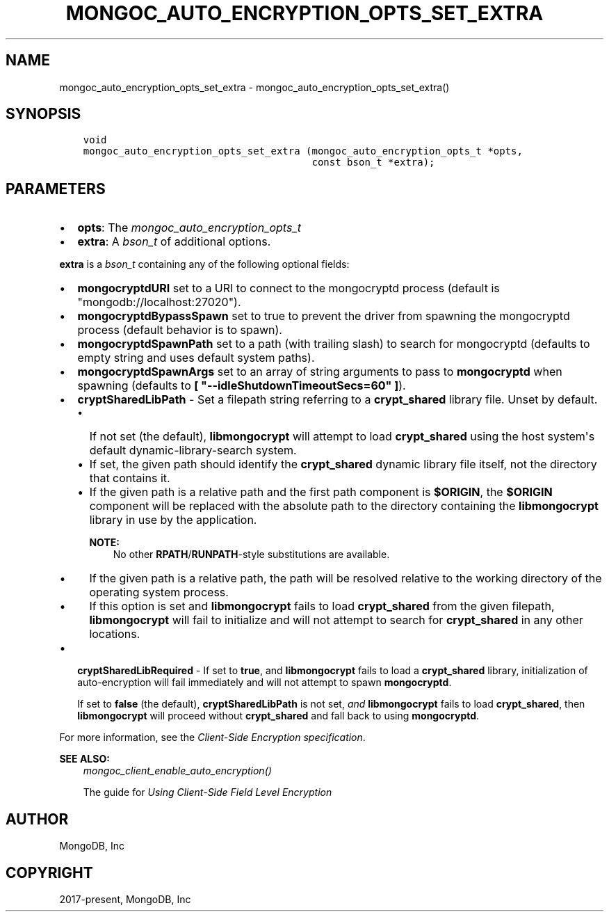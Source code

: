 .\" Man page generated from reStructuredText.
.
.
.nr rst2man-indent-level 0
.
.de1 rstReportMargin
\\$1 \\n[an-margin]
level \\n[rst2man-indent-level]
level margin: \\n[rst2man-indent\\n[rst2man-indent-level]]
-
\\n[rst2man-indent0]
\\n[rst2man-indent1]
\\n[rst2man-indent2]
..
.de1 INDENT
.\" .rstReportMargin pre:
. RS \\$1
. nr rst2man-indent\\n[rst2man-indent-level] \\n[an-margin]
. nr rst2man-indent-level +1
.\" .rstReportMargin post:
..
.de UNINDENT
. RE
.\" indent \\n[an-margin]
.\" old: \\n[rst2man-indent\\n[rst2man-indent-level]]
.nr rst2man-indent-level -1
.\" new: \\n[rst2man-indent\\n[rst2man-indent-level]]
.in \\n[rst2man-indent\\n[rst2man-indent-level]]u
..
.TH "MONGOC_AUTO_ENCRYPTION_OPTS_SET_EXTRA" "3" "Aug 31, 2022" "1.23.0" "libmongoc"
.SH NAME
mongoc_auto_encryption_opts_set_extra \- mongoc_auto_encryption_opts_set_extra()
.SH SYNOPSIS
.INDENT 0.0
.INDENT 3.5
.sp
.nf
.ft C
void
mongoc_auto_encryption_opts_set_extra (mongoc_auto_encryption_opts_t *opts,
                                       const bson_t *extra);
.ft P
.fi
.UNINDENT
.UNINDENT
.SH PARAMETERS
.INDENT 0.0
.IP \(bu 2
\fBopts\fP: The \fI\%mongoc_auto_encryption_opts_t\fP
.IP \(bu 2
\fBextra\fP: A \fI\%bson_t\fP of additional options.
.UNINDENT
.sp
\fBextra\fP is a \fI\%bson_t\fP containing any of the following optional fields:
.INDENT 0.0
.IP \(bu 2
\fBmongocryptdURI\fP set to a URI to connect to the mongocryptd process (default is \(dqmongodb://localhost:27020\(dq).
.IP \(bu 2
\fBmongocryptdBypassSpawn\fP set to true to prevent the driver from spawning the mongocryptd process (default behavior is to spawn).
.IP \(bu 2
\fBmongocryptdSpawnPath\fP set to a path (with trailing slash) to search for mongocryptd (defaults to empty string and uses default system paths).
.IP \(bu 2
\fBmongocryptdSpawnArgs\fP set to an array of string arguments to pass to \fBmongocryptd\fP when spawning (defaults to \fB[ \(dq\-\-idleShutdownTimeoutSecs=60\(dq ]\fP).
.IP \(bu 2
\fBcryptSharedLibPath\fP \- Set a filepath string referring to a \fBcrypt_shared\fP
library file. Unset by default.
.INDENT 2.0
.IP \(bu 2
If not set (the default), \fBlibmongocrypt\fP will attempt to load
\fBcrypt_shared\fP using the host system\(aqs default dynamic\-library\-search
system.
.IP \(bu 2
If set, the given path should identify the \fBcrypt_shared\fP dynamic library
file itself, not the directory that contains it.
.IP \(bu 2
If the given path is a relative path and the first path component is
\fB$ORIGIN\fP, the \fB$ORIGIN\fP component will be replaced with the absolute
path to the directory containing the \fBlibmongocrypt\fP library in use by the
application.
.sp
\fBNOTE:\fP
.INDENT 2.0
.INDENT 3.5
No other \fBRPATH\fP/\fBRUNPATH\fP\-style substitutions are available.
.UNINDENT
.UNINDENT
.IP \(bu 2
If the given path is a relative path, the path will be resolved relative to
the working directory of the operating system process.
.IP \(bu 2
If this option is set and \fBlibmongocrypt\fP fails to load \fBcrypt_shared\fP from the
given filepath, \fBlibmongocrypt\fP will fail to initialize and will not
attempt to search for \fBcrypt_shared\fP in any other locations.
.UNINDENT
.IP \(bu 2
\fBcryptSharedLibRequired\fP \- If set to \fBtrue\fP, and \fBlibmongocrypt\fP fails
to load a \fBcrypt_shared\fP library, initialization of auto\-encryption will
fail immediately and will not attempt to spawn \fBmongocryptd\fP\&.
.sp
If set to \fBfalse\fP (the default), \fBcryptSharedLibPath\fP is not set, \fIand\fP
\fBlibmongocrypt\fP fails to load \fBcrypt_shared\fP, then \fBlibmongocrypt\fP will
proceed without \fBcrypt_shared\fP and fall back to using \fBmongocryptd\fP\&.
.UNINDENT
.sp
For more information, see the \fI\%Client\-Side Encryption specification\fP\&.
.sp
\fBSEE ALSO:\fP
.INDENT 0.0
.INDENT 3.5
.nf
\fI\%mongoc_client_enable_auto_encryption()\fP
.fi
.sp
.nf
The guide for \fI\%Using Client\-Side Field Level Encryption\fP
.fi
.sp
.UNINDENT
.UNINDENT
.SH AUTHOR
MongoDB, Inc
.SH COPYRIGHT
2017-present, MongoDB, Inc
.\" Generated by docutils manpage writer.
.

